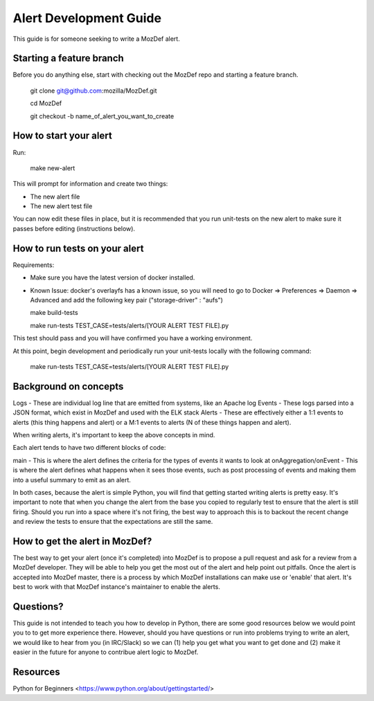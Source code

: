 Alert Development Guide
============

This guide is for someone seeking to write a MozDef alert.


Starting a feature branch
-------------

Before you do anything else, start with checking out the MozDef repo and starting a feature branch.

  git clone git@github.com:mozilla/MozDef.git

  cd MozDef

  git checkout -b name_of_alert_you_want_to_create


How to start your alert
-------------

Run:

  make new-alert

This will prompt for information and create two things:

- The new alert file
- The new alert test file

You can now edit these files in place, but it is recommended that you run unit-tests on the new alert to make sure it passes before editing (instructions below).


How to run tests on your alert
-------------

Requirements:

- Make sure you have the latest version of docker installed.
- Known Issue: docker's overlayfs has a known issue, so you will need to go to Docker => Preferences => Daemon => Advanced and add the following key pair ("storage-driver" : "aufs")


  make build-tests
  
  make run-tests TEST_CASE=tests/alerts/[YOUR ALERT TEST FILE].py

This test should pass and you will have confirmed you have a working environment.

At this point, begin development and periodically run your unit-tests locally with the following command:

  make run-tests TEST_CASE=tests/alerts/[YOUR ALERT TEST FILE].py


Background on concepts
-------------

Logs - These are individual log line that are emitted from systems, like an Apache log
Events - These logs parsed into a JSON format, which exist in MozDef and used with the ELK stack
Alerts - These are effectively either a 1:1 events to alerts (this thing happens and alert) or a M:1 events to alerts (N of these things happen and alert).

When writing alerts, it's important to keep the above concepts in mind.

Each alert tends to have two different blocks of code:

main - This is where the alert defines the criteria for the types of events it wants to look at
onAggregation/onEvent - This is where the alert defines what happens when it sees those events, such as post processing of events and making them into a useful summary to emit as an alert. 

In both cases, because the alert is simple Python, you will find that getting started writing alerts is pretty easy.  It's important to note that when you change the alert from the base you copied to regularly test to ensure that the alert is still firing.  Should you run into a space where it's not firing, the best way to approach this is to backout the recent change and review the tests to ensure that the expectations are still the same.


How to get the alert in MozDef?
-------------

The best way to get your alert (once it's completed) into MozDef is to propose a pull request and ask for a review from a MozDef developer.  They will be able to help you get the most out of the alert and help point out pitfalls.  Once the alert is accepted into MozDef master, there is a process by which MozDef installations can make use or 'enable' that alert.  It's best to work with that MozDef instance's maintainer to enable the alerts.


Questions?
-------------

This guide is not intended to teach you how to develop in Python, there are some good resources below we would point you to to get more experience there.  However, should you have questions or run into problems trying to write an alert, we would like to hear from you (in IRC/Slack) so we can (1) help you get what you want to get done and (2) make it easier in the future for anyone to contribue alert logic to MozDef.


Resources
-------------

Python for Beginners <https://www.python.org/about/gettingstarted/>
